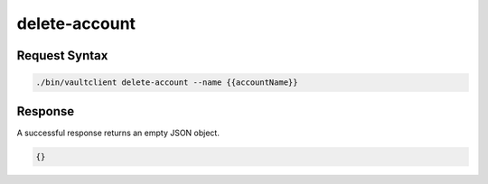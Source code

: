 .. _Delete Account:

delete-account
==============

Request Syntax
--------------

.. code::

   ./bin/vaultclient delete-account --name {{accountName}}

Response
--------

A successful response returns an empty JSON object.

.. code::

   {}
